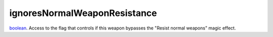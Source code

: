 ignoresNormalWeaponResistance
====================================================================================================

`boolean`_. Access to the flag that controls if this weapon bypasses the "Resist normal weapons" magic effect.

.. _`boolean`: ../../../lua/type/boolean.html

